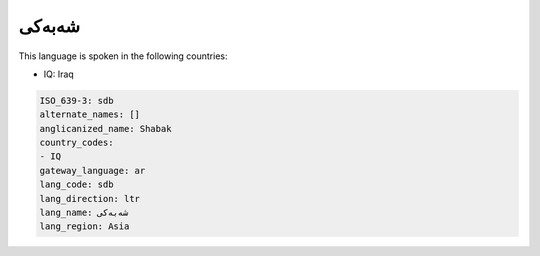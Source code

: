 .. _sdb:

شەبەکی
============

This language is spoken in the following countries:

* IQ: Iraq

.. code-block:: yaml

    ISO_639-3: sdb
    alternate_names: []
    anglicanized_name: Shabak
    country_codes:
    - IQ
    gateway_language: ar
    lang_code: sdb
    lang_direction: ltr
    lang_name: شەبەکی
    lang_region: Asia
    
